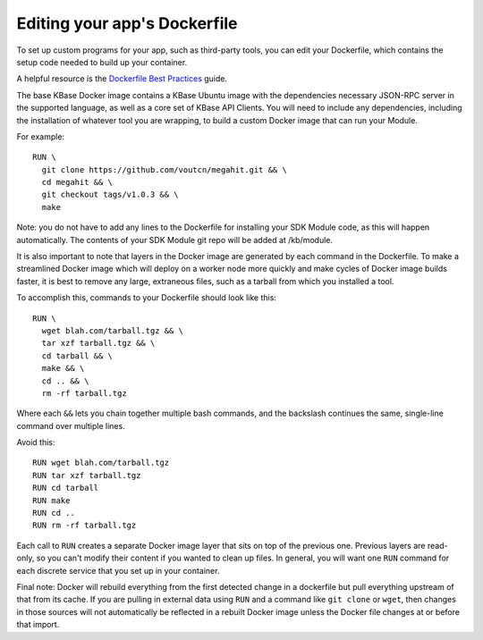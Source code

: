 Editing your app's Dockerfile
==================================

To set up custom programs for your app, such as third-party tools, you
can edit your Dockerfile, which contains the setup code needed to build
up your container.

A helpful resource is the `Dockerfile Best
Practices <https://docs.docker.com/develop/develop-images/dockerfile_best-practices>`__
guide.

The base KBase Docker image contains a KBase Ubuntu image with the
dependencies necessary JSON-RPC server in the supported language, as
well as a core set of KBase API Clients. You will need to include any
dependencies, including the installation of whatever tool you are
wrapping, to build a custom Docker image that can run your Module.

For example:

::

    RUN \
      git clone https://github.com/voutcn/megahit.git && \
      cd megahit && \
      git checkout tags/v1.0.3 && \
      make

Note: you do not have to add any lines to the Dockerfile for installing
your SDK Module code, as this will happen automatically. The contents of
your SDK Module git repo will be added at /kb/module.

It is also important to note that layers in the Docker image are
generated by each command in the Dockerfile. To make a streamlined
Docker image which will deploy on a worker node more quickly and make
cycles of Docker image builds faster, it is best to remove any large,
extraneous files, such as a tarball from which you installed a tool.

To accomplish this, commands to your Dockerfile should look like this:

::

    RUN \
      wget blah.com/tarball.tgz && \
      tar xzf tarball.tgz && \
      cd tarball && \
      make && \
      cd .. && \
      rm -rf tarball.tgz

Where each ``&&`` lets you chain together multiple bash commands, and
the backslash continues the same, single-line command over multiple
lines.

Avoid this:

::

    RUN wget blah.com/tarball.tgz
    RUN tar xzf tarball.tgz
    RUN cd tarball
    RUN make
    RUN cd ..
    RUN rm -rf tarball.tgz

Each call to ``RUN`` creates a separate Docker image layer that sits on
top of the previous one. Previous layers are read-only, so you can't
modify their content if you wanted to clean up files. In general, you
will want one ``RUN`` command for each discrete service that you set up
in your container.

Final note: Docker will rebuild everything from the first detected
change in a dockerfile but pull everything upstream of that from its
cache. If you are pulling in external data using ``RUN`` and a command
like ``git clone`` or ``wget``, then changes in those sources will not
automatically be reflected in a rebuilt Docker image unless the Docker
file changes at or before that import.
